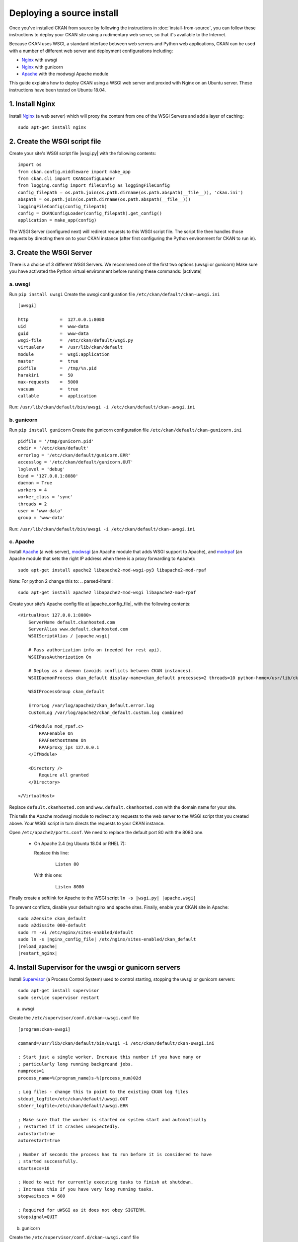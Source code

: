 ==========================
Deploying a source install
==========================

Once you've installed CKAN from source by following the instructions in
:doc:`install-from-source`, you can follow these instructions to deploy
your CKAN site using a rudimentary web server, so that it's available
to the Internet.

Because CKAN uses WSGI, a standard interface between web servers and Python web
applications, CKAN can be used with a number of different web server and
deployment configurations including:

* Nginx_ with uwsgi
* Nginx_ with gunicorn
* Apache_ with the modwsgi Apache module

.. _uwsgi: https://uwsgi-docs.readthedocs.io/en/latest/
.. _gunicorn: https://gunicorn.org/
.. _Apache: http://httpd.apache.org/
.. _Nginx: http://nginx.org/
.. _Supervisor: http://http://supervisord.org/

This guide explains how to deploy CKAN using a WSGI web server and proxied
with Nginx on an Ubuntu server. These instructions have been tested on Ubuntu
18.04.


----------------
1. Install Nginx
----------------

Install Nginx_ (a web server) which will proxy the content from one of the WSGI Servers 
and add a layer of caching::

    sudo apt-get install nginx


.. _create-wsgi-script-file:

------------------------------
2. Create the WSGI script file
------------------------------

Create your site's WSGI script file |wsgi.py| with the following
contents:

.. parsed-literal::

    import os
    from ckan.config.middleware import make_app
    from ckan.cli import CKANConfigLoader
    from logging.config import fileConfig as loggingFileConfig
    config_filepath = os.path.join(os.path.dirname(os.path.abspath(__file__)), 'ckan.ini')
    abspath = os.path.join(os.path.dirname(os.path.abspath(__file__)))
    loggingFileConfig(config_filepath)
    config = CKANConfigLoader(config_filepath).get_config()
    application = make_app(config)

The WSGI Server (configured next) will redirect requests to this
WSGI script file. The script file then handles those requests by directing them
on to your CKAN instance (after first configuring the Python environment for
CKAN to run in).


-------------------------
3. Create the WSGI Server
-------------------------

There is a choice of 3 different WSGI Servers. We recommend one of the first two options (uwsgi or gunicorn)
Make sure you have activated the Python virtual environment before running these commands:  |activate|


a. uwsgi
---------

Run ``pip install uwsgi``
Create the uwsgi configuration file ``/etc/ckan/default/ckan-uwsgi.ini``

.. parsed-literal::
    [uwsgi]

    http            =  127.0.0.1:8080
    uid             =  www-data
    guid            =  www-data
    wsgi-file       =  /etc/ckan/default/wsgi.py
    virtualenv      =  /usr/lib/ckan/default
    module          =  wsgi:application
    master          =  true
    pidfile         =  /tmp/%n.pid
    harakiri        =  50
    max-requests    =  5000
    vacuum          =  true
    callable        =  application  

Run: ``/usr/lib/ckan/default/bin/uwsgi -i /etc/ckan/default/ckan-uwsgi.ini``    


b. gunicorn
------------

Run ``pip install gunicorn``
Create the gunicorn configuration file ``/etc/ckan/default/ckan-gunicorn.ini``

.. parsed-literal::
    pidfile = '/tmp/gunicorn.pid'
    chdir = '/etc/ckan/default'
    errorlog = '/etc/ckan/default/gunicorn.ERR'
    accesslog = '/etc/ckan/default/gunicorn.OUT'
    loglevel = 'debug'
    bind = '127.0.0.1:8080'
    daemon = True
    workers = 4
    worker_class = 'sync'
    threads = 2
    user = 'www-data'
    group = 'www-data'  

Run: ``/usr/lib/ckan/default/bin/uwsgi -i /etc/ckan/default/ckan-uwsgi.ini``    


c. Apache
----------

Install Apache_ (a web server), modwsgi_ (an Apache module that adds WSGI
support to Apache), and modrpaf_ (an Apache module that sets the right IP
address when there is a proxy forwarding to Apache)::

  sudo apt-get install apache2 libapache2-mod-wsgi-py3 libapache2-mod-rpaf

.. _modwsgi: https://code.google.com/p/modwsgi/
.. _modrpaf: https://github.com/gnif/mod_rpaf

Note: For python 2 change this to:
.. parsed-literal::
   sudo apt-get install apache2 libapache2-mod-wsgi libapache2-mod-rpaf


Create your site's Apache config file at |apache_config_file|, with the
following contents:

.. parsed-literal::

    <VirtualHost 127.0.0.1:8080>
        ServerName default.ckanhosted.com
        ServerAlias www.default.ckanhosted.com
        WSGIScriptAlias / |apache.wsgi|

        # Pass authorization info on (needed for rest api).
        WSGIPassAuthorization On

        # Deploy as a daemon (avoids conflicts between CKAN instances).
        WSGIDaemonProcess ckan_default display-name=ckan_default processes=2 threads=10 python-home=/usr/lib/ckan/default

        WSGIProcessGroup ckan_default

        ErrorLog /var/log/apache2/ckan_default.error.log
        CustomLog /var/log/apache2/ckan_default.custom.log combined

        <IfModule mod_rpaf.c>
            RPAFenable On
            RPAFsethostname On
            RPAFproxy_ips 127.0.0.1
        </IfModule>

        <Directory />
            Require all granted
        </Directory>

    </VirtualHost>

Replace ``default.ckanhosted.com`` and ``www.default.ckanhosted.com`` with the
domain name for your site.

This tells the Apache modwsgi module to redirect any requests to the web server
to the WSGI script that you created above. Your WSGI script in turn directs the
requests to your CKAN instance.

Open ``/etc/apache2/ports.conf``. We need to replace the default port 80 with the 8080 one.


   - On Apache 2.4 (eg Ubuntu 18.04 or RHEL 7):

     Replace this line:

        .. parsed-literal::

            Listen 80

     With this one:

        .. parsed-literal::

            Listen 8080

Finally create a softlink for Apache to the WSGI script  ``ln -s |wsgi.py| |apache.wsgi|``

To prevent conflicts, disable your default nginx and apache sites.  Finally, enable your CKAN site in Apache:

.. parsed-literal::

    sudo a2ensite ckan_default
    sudo a2dissite 000-default
    sudo rm -vi /etc/nginx/sites-enabled/default
    sudo ln -s |nginx_config_file| /etc/nginx/sites-enabled/ckan_default
    |reload_apache|
    |restart_nginx|


-------------------------------------------------------
4. Install Supervisor for the uwsgi or gunicorn servers
-------------------------------------------------------

Install Supervisor_ (a Process Control System) used to control starting, stopping the 
uwsgi or gunicorn servers::

  sudo apt-get install supervisor
  sudo service supervisor restart

a. uwsgi

Create the  ``/etc/supervisor/conf.d/ckan-uwsgi.conf`` file

.. parsed-literal::

    [program:ckan-uwsgi]

    command=/usr/lib/ckan/default/bin/uwsgi -i /etc/ckan/default/ckan-uwsgi.ini

    ; Start just a single worker. Increase this number if you have many or
    ; particularly long running background jobs.
    numprocs=1
    process_name=%(program_name)s-%(process_num)02d

    ; Log files - change this to point to the existing CKAN log files
    stdout_logfile=/etc/ckan/default/uwsgi.OUT
    stderr_logfile=/etc/ckan/default/uwsgi.ERR

    ; Make sure that the worker is started on system start and automatically
    ; restarted if it crashes unexpectedly.
    autostart=true
    autorestart=true

    ; Number of seconds the process has to run before it is considered to have
    ; started successfully.
    startsecs=10

    ; Need to wait for currently executing tasks to finish at shutdown.
    ; Increase this if you have very long running tasks.
    stopwaitsecs = 600

    ; Required for uWSGI as it does not obey SIGTERM.
    stopsignal=QUIT
    
b. gunicorn

Create the  ``/etc/supervisor/conf.d/ckan-uwsgi.conf`` file

.. parsed-literal::

    [program:ckan-uwsgi]

    command=/usr/lib/ckan/default/bin/uwsgi -i /etc/ckan/default/ckan-uwsgi.ini

    ; Start just a single worker. Increase this number if you have many or
    ; particularly long running background jobs.
    numprocs=1
    process_name=%(program_name)s-%(process_num)02d

    ; Log files - change this to point to the existing CKAN log files
    stdout_logfile=/etc/ckan/default/uwsgi.OUT
    stderr_logfile=/etc/ckan/default/uwsgi.ERR

    ; Make sure that the worker is started on system start and automatically
    ; restarted if it crashes unexpectedly.
    autostart=true
    autorestart=true

    ; Number of seconds the process has to run before it is considered to have
    ; started successfully.
    startsecs=10

    ; Need to wait for currently executing tasks to finish at shutdown.
    ; Increase this if you have very long running tasks.
    stopwaitsecs = 600

    ; Required for uWSGI as it does not obey SIGTERM.
    stopsignal=QUIT


--------------------------
5. Install an email server
--------------------------

If one isn't installed already, install an email server to enable CKAN's email
features (such as sending traceback emails to sysadmins when crashes occur, or
sending new activity :doc:`email notifications </maintaining/email-notifications>`
to users). For example, to install the `Postfix <http://www.postfix.org/>`_
email server, do::

    sudo apt-get install postfix

When asked to choose a Postfix configuration, choose *Internet Site* and press
return.



-------------------------------
6. Create the Nginx config file
-------------------------------

Create your site's Nginx config file at |nginx_config_file|, with the
following contents:

.. parsed-literal::

    proxy_cache_path /tmp/nginx_cache levels=1:2 keys_zone=cache:30m max_size=250m;
    proxy_temp_path /tmp/nginx_proxy 1 2;

    server {
        client_max_body_size 100M;
        location / {
            proxy_pass http://127.0.0.1:8080/;
            proxy_set_header X-Forwarded-For $remote_addr;
            proxy_set_header Host $host;
            proxy_cache cache;
            proxy_cache_bypass $cookie_auth_tkt;
            proxy_no_cache $cookie_auth_tkt;
            proxy_cache_valid 30m;
            proxy_cache_key $host$scheme$proxy_host$request_uri;
            # In emergency comment out line to force caching
            # proxy_ignore_headers X-Accel-Expires Expires Cache-Control;
        }

    }

Now restart the nginx server: |restart_nginx|


------------------------
7. Access your CKAN site
------------------------

You should now be able to visit your server in a web browser and see your new
CKAN instance.


--------------------------------------
8. Setup a worker for background jobs
--------------------------------------
CKAN uses asynchronous :ref:`background jobs` for long tasks. These jobs are
executed by a separate process which is called a :ref:`worker <background jobs
workers>`.

To run the worker in a robust way, :ref:`install and configure Supervisor
<background jobs supervisor>`.



.. _deployment-changes-for-ckan-2.9:

-------------------------------
Deployment changes for CKAN 2.9
-------------------------------

This section describes how to update your deployment for CKAN 2.9 or later, if
you have an existing deployment of CKAN 2.8 or earlier. This is necessary,
whether you continue running CKAN on Python 2 or Python 3, because the WSGI
entry point for running CKAN has changed. If your existing deployment is
different to that described in the `official CKAN 2.8 deployment instructions
<https://docs.ckan.org/en/2.8/maintaining/installing/deployment.html>`_
(apache2 + mod_wsgi + nginx) then you'll need to adapt these instructions to
your setup.

1. We now recommend you activate the Python virtual environment in a different
place, compared to earlier CKAN versions. Activation is now done in the WSGI Server 
config file.

(In CKAN 2.8.x and earlier, the virtual environment was activated in the WSGI
script file.)

2. There is now a choice of 3 different WSGI Servers. We recommend one of the first two options 
(uwsgi or gunicorn). Apache is not the prefered option any more.

2. The WSGI script file needs replacing because the WSGI entrypoint for CKAN
has `changed <https://github.com/ckan/ckan/issues/4802>`_. Back-up your
existing |apache.wsgi| file and then replace it with the new version defined
above - see: :ref:`create-wsgi-script-file`

3. For Apache, if/when you are switching from running CKAN with Python 2 to Python 3,
you'll need to switch to the Python 3 version of the Apache WSGI module:

.. parsed-literal::

    sudo apt-get remove libapache2-mod-wsgi
    sudo apt-get install libapache2-mod-wsgi-py3
    |reload_apache|